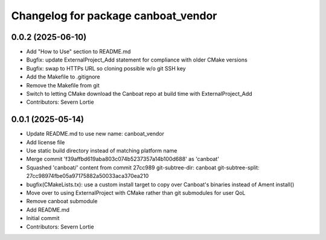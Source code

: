 ^^^^^^^^^^^^^^^^^^^^^^^^^^^^^^^^^^^^
Changelog for package canboat_vendor
^^^^^^^^^^^^^^^^^^^^^^^^^^^^^^^^^^^^

0.0.2 (2025-06-10)
------------------
* Add "How to Use" section to README.md
* Bugfix: update ExternalProject_Add statement for compliance with older CMake versions
* Bugfix: swap to HTTPs URL so cloning possible w/o git SSH key
* Add the Makefile to .gitignore
* Remove the Makefile from git
* Switch to letting CMake download the Canboat repo at build time with ExternalProject_Add
* Contributors: Severn Lortie

0.0.1 (2025-05-14)
------------------
* Update README.md to use new name: canboat_vendor
* Add license file
* Use static build directory instead of matching platform name
* Merge commit 'f39affbd619aba803c074b5237357a14b100d688' as 'canboat'
* Squashed 'canboat/' content from commit 27cc989
  git-subtree-dir: canboat
  git-subtree-split: 27cc98974fbe05a97175882a50033aca370ea210
* bugfix(CMakeLists.tx): use a custom install target to copy over Canboat's binaries instead of Ament install()
* Move over to using ExternalProject with CMake rather than git submodules for user QoL
* Remove canboat submodule
* Add README.md
* Initial commit
* Contributors: Severn Lortie
